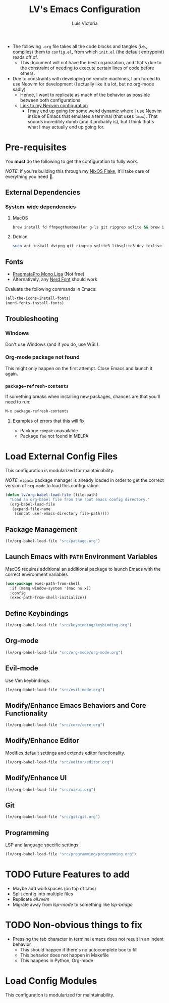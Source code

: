 #+TITLE: LV's Emacs Configuration
#+AUTHOR: Luis Victoria
#+PROPERTY: header-args :tangle yes

- The following =.org= file takes all the code blocks and tangles (i.e., compiles) them to =config.el=, from which =init.el= (the default entrypoint) reads off of.
  - This document will not have the best organization, and that's due to the constraint of needing to execute certain lines of code before others.

- Due to constraints with developing on remote machines, I am forced to use Neovim for development (I actually like it a lot, but no org-mode sadly)
  - Hence, I want to replicate as much of the behavior as possible between both configurations
  - [[https://github.com/LV/nvim-config][Link to my Neovim configuration]]
    - I may end up going for some weird dynamic where I use Neovim inside of Emacs that emulates a terminal (that uses ~tmux~). That sounds incredibly dumb (and it probably is), but I think that's what I may actually end up going for.

* Pre-requisites
You *must* do the following to get the configuration to fully work.

/NOTE/: If you're building this through my [[https://github.com/lv/nixos][NixOS Flake]], it'll take care of everything you need 🙂.

** External Dependencies
*** System-wide dependencies
**** MacOS
#+begin_src sh :tangle no
  brew install fd ffmpegthumbnailer g-ls git ripgrep sqlite && brew install --cask mactex-no-gui mediainfo
#+end_src

**** Debian
#+begin_src sh :tangle no
  sudo apt install dvipng git ripgrep sqlite3 libsqlite3-dev texlive-base texlive-fonts-recommended texlive-latex-extra texlive-latex-recommended
#+end_src

** Fonts
- [[https://fsd.it/shop/fonts/pragmatapro/][PragmataPro Mono Liga]] (Not free)
- Alternatively, any [[https://www.nerdfonts.com/][Nerd Font]] should work

Evaluate the following commands in Emacs:

#+begin_src emacs-lisp :tangle no
  (all-the-icons-install-fonts)
  (nerd-fonts-install-fonts)
#+end_src

** Troubleshooting
*** Windows
Don't use Windows (and if you do, use WSL).

*** Org-mode package not found
This might only happen on the first attempt. Close Emacs and launch it again.

*** ~package-refresh-contents~
If something breaks when installing new packages, chances are that you'll need to run:

#+begin_src emacs-lisp :tangle no
  M-x package-refresh-contents
#+end_src

**** Examples of errors that this will fix
- Package =compat= unavailable
- Package =foo= not found in MELPA

* Load External Config Files
This configuration is modularized for maintainability.

/NOTE/: ~elpaca~ package manager is already loaded in order to get the correct version of ~org-mode~ to load this configuration.

#+begin_src emacs-lisp
  (defun lv/org-babel-load-file (file-path)
    "Load an org-babel file from the root emacs config directory."
    (org-babel-load-file
     (expand-file-name
      (concat user-emacs-directory file-path))))
#+end_src

** Package Management
#+begin_src emacs-lisp
  (lv/org-babel-load-file "src/package.org")
#+end_src

** Launch Emacs with ~PATH~ Environment Variables
MacOS requires additional an additional package to launch Emacs with the correct environment variables

#+begin_src emacs-lisp
  (use-package exec-path-from-shell
    :if (memq window-system '(mac ns x))
    :config
    (exec-path-from-shell-initialize))
#+end_src

** Define Keybindings
#+begin_src emacs-lisp
  (lv/org-babel-load-file "src/keybinding/keybinding.org")
#+end_src

** Org-mode
#+begin_src emacs-lisp
  (lv/org-babel-load-file "src/org-mode/org-mode.org")
#+end_src

** Evil-mode
Use Vim keybindings.

#+begin_src emacs-lisp
  (lv/org-babel-load-file "src/evil-mode.org")
#+end_src

** Modify/Enhance Emacs Behaviors and Core Functionality
#+begin_src emacs-lisp
  (lv/org-babel-load-file "src/core/core.org")
#+end_src

** Modify/Enhance Editor
Modifies default settings and extends editor functionality.

#+begin_src emacs-lisp
  (lv/org-babel-load-file "src/editor/editor.org")
#+end_src

** Modify/Enhance UI
#+begin_src emacs-lisp
  (lv/org-babel-load-file "src/ui/ui.org")
#+end_src

** Git
#+begin_src emacs-lisp
  (lv/org-babel-load-file "src/git/git.org")
#+end_src

** Programming
LSP and language specific settings.

#+begin_src emacs-lisp
  (lv/org-babel-load-file "src/programming/programming.org")
#+end_src


* TODO Future Features to add
- Maybe add workspaces (on top of tabs)
- Split config into multiple files
- Replicate /oil.nvim/
- Migrate away from /lsp-mode/ to something like /lsp-bridge/

* TODO Non-obvious things to fix
- Pressing the tab character in terminal emacs does not result in an indent behavior
  - This should happen if there's no autocomplete box to fill
  - This behavior does not happen in Makefile
  - This happens in Python, Org-mode

* Load Config Modules
This configuration is modularized for maintainability.

